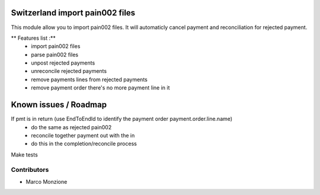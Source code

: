 .. image:: https://img.shields.io/badge/licence-AGPL--3-blue.svg
    :alt: License: AGPL-3

Switzerland import pain002 files
=================================

This module allow you to import pain002 files. It will automaticly cancel payment and reconciliation for rejected payment.

** Features list :**
    * import pain002 files
    * parse pain002 files
    * unpost rejected payments
    * unreconcile rejected payments
    * remove payments lines from rejected payments
    * remove payment order there's no more payment line in it

Known issues / Roadmap
======================
If pmt is in return (use EndToEndId to identify the payment order payment.order.line.name)
    * do the same as rejected pain002
    * reconcile together payment out with the in
    * do this in the completion/reconcile process

Make tests

Contributors
------------

* Marco Monzione
